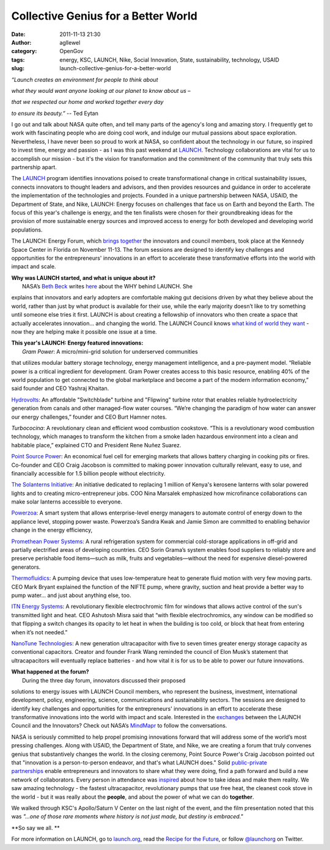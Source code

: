 Collective Genius for a Better World
####################################
:date: 2011-11-13 21:30
:author: agllewel
:category: OpenGov
:tags: energy, KSC, LAUNCH, Nike, Social Innovation, State, sustainability, technology, USAID
:slug: launch-collective-genius-for-a-better-world

.. raw:: html

   <div style="text-align: center;">

*“Launch creates an environment for people to think about*

.. raw:: html

   </div>

.. raw:: html

   <div style="text-align: center;">

*what they would want anyone looking at our planet to know about us –*

.. raw:: html

   </div>

.. raw:: html

   <div style="text-align: center;">

*that we respected our home and worked together every day*

.. raw:: html

   </div>

.. raw:: html

   <div style="text-align: center;">

*to ensure its beauty.”* -- Ted Eytan

.. raw:: html

   </div>

.. raw:: html

   <div>

I go out and talk about NASA quite often, and tell many parts of the
agency's long and amazing story. I frequently get to work with
fascinating people who are doing cool work, and indulge our mutual
passions about space exploration. Nevertheless, I have never been so
proud to work at NASA, so confident about the technology in our future,
so inspired to invest time, energy and passion - as I was this past
weekend at \ `LAUNCH`_. Technology collaborations are vital for us to
accomplish our mission - but it's the vision for transformation and the
commitment of the community that truly sets this partnership apart.

.. raw:: html

   </div>

.. raw:: html

   <div>

The \ `LAUNCH <http://launch.org>`__ program identifies innovations
poised to create transformational change in critical sustainability
issues, connects innovators to thought leaders and advisors, and then
provides resources and guidance in order to accelerate the
implementation of the technologies and projects. Founded in a unique
partnership between NASA, USAID, the Department of State, and Nike,
LAUNCH: Energy focuses on challenges that face us on Earth and beyond
the Earth. The focus of this year's challenge is energy, and the ten
finalists were chosen for their groundbreaking ideas for the provision
of more sustainable energy sources and improved access to energy for
both developed and developing world populations.

.. raw:: html

   </div>

.. raw:: html

   <div>

The LAUNCH: Energy Forum, which \ `brings together`_ the innovators and
council members, took place at the Kennedy Space Center in Florida on
November 11-13. The forum sessions are designed to identify key
challenges and opportunities for the entrepreneurs' innovations in an
effort to accelerate these transformative efforts into the world with
impact and scale.

| **Why was LAUNCH started, and what is unique about it?**
|  NASA’s \ `Beth Beck`_ writes `here`_ about the WHY behind LAUNCH. She
explains that innovators and early adopters are comfortable making gut
decisions driven by what they believe about the world, rather than just
by what product is available for their use, while the early majority
doesn’t like to try something until someone else tries it first. LAUNCH
is about creating a fellowship of innovators who then create a space
that actually accelerates innovation... and changing the world. The
LAUNCH Council knows \ `what kind of world they want`_ - now they are
helping make it possible one issue at a time.

| **This year's LAUNCH: Energy featured innovations:**
|  *Gram Power*: A micro/mini-grid solution for underserved communities
that utilizes modular battery storage technology, energy management
intelligence, and a pre-payment model. “Reliable power is a critical
ingredient for development. Gram Power creates access to this basic
resource, enabling 40% of the world population to get connected to the
global marketplace and become a part of the modern information economy,”
said founder and CEO Yashraj Khaitan.

`Hydrovolts`_: An affordable "Switchblade" turbine and "Flipwing"
turbine rotor that enables reliable hydroelectricity generation from
canals and other managed-flow water courses. “We’re changing the
paradigm of how water can answer our energy challenges,” founder and CEO
Burt Hamner notes.

*Turbococina*: A revolutionary clean and efficient wood combustion
cookstove. “This is a revolutionary wood combustion technology, which
manages to transform the kitchen from a smoke laden hazardous
environment into a clean and habitable place,” explained CTO and
President Rene Nuñez Suarez.

`Point Source Power`_: An economical fuel cell for emerging markets that
allows battery charging in cooking pits or fires. Co-founder and CEO
Craig Jacobson is committed to making power innovation culturally
relevant, easy to use, and financially accessible for 1.5 billion people
without electricity.

`The Solanterns Initiative`_: An initiative dedicated to replacing 1
million of Kenya's kerosene lanterns with solar powered lights and to
creating micro-entrepreneur jobs. COO Nina Marsalek emphasized how
microfinance collaborations can make solar lanterns accessible to
everyone.

`Powerzoa`_: A smart system that allows enterprise-level energy managers
to automate control of energy down to the appliance level, stopping
power waste. Powerzoa’s Sandra Kwak and Jamie Simon are committed to
enabling behavior change in the energy efficiency,

`Promethean Power Systems`_: A rural refrigeration system for commercial
cold-storage applications in off-grid and partially electrified areas of
developing countries. CEO Sorin Grama’s system enables food suppliers to
reliably store and preserve perishable food items—such as milk, fruits
and vegetables—without the need for expensive diesel-powered generators.

`Thermofluidics`_: A pumping device that uses low-temperature heat to
generate fluid motion with very few moving parts. CEO Mark Bryant
explained the function of the NIFTE pump, where gravity, suction and
heat provide a better way to pump water... and just about anything else,
too.

`ITN Energy Systems`_: A revolutionary flexible electrochromic film for
windows that allows active control of the sun's transmitted light and
heat. CEO Ashutosh Misra said that “with flexible electrochromics, any
window can be modified so that flipping a switch changes its opacity to
let heat in when the building is too cold, or block that heat from
entering when it’s not needed.”

`NanoTune Technologies`_: A new generation ultracapacitor with five to
seven times greater energy storage capacity as conventional capacitors.
Creator and founder Frank Wang reminded the council of Elon Musk’s
statement that ultracapacitors will eventually replace batteries - and
how vital it is for us to be able to power our future innovations.

| **What happened at the forum?**
|  During the three day forum, innovators discussed their proposed
solutions to energy issues with LAUNCH Council members, who represent
the business, investment, international development, policy,
engineering, science, communications and sustainability sectors. The
sessions are designed to identify key challenges and opportunities for
the entrepreneurs' innovations in an effort to accelerate these
transformative innovations into the world with impact and scale.
Interested in the \ `exchanges`_ between the LAUNCH Council and the
Innovators? Check out NASA’s \ `MindMapr`_ to follow the conversations.

NASA is seriously committed to help propel promising innovations forward
that will address some of the world’s most pressing challenges. Along
with USAID, the Department of State, and Nike, we are creating a forum
that truly convenes genius that substantively changes the world. In the
closing ceremony, Point Source Power's Craig Jacobson pointed out that
"innovation is a person-to-person endeavor, and that's what LAUNCH
does." Solid \ `public-private partnerships`_ enable entrepreneurs and
innovators to share what they were doing, find a path forward and build
a new network of collaborators. Every person in attendance
was \ `inspired`_ about how to take ideas and make them reality. We saw
amazing technology - the fastest ultracapacitor, revolutionary pumps
that use free heat, the cleanest cook stove in the world - but it was
really about the \ **people**, and about the power of what we can
do \ **together**.

.. raw:: html

   </div>

.. raw:: html

   <div>

We walked through KSC's Apollo/Saturn V Center on the last night of the
event, and the film presentation noted that this was \ *"...one of those
rare moments where history is not just made, but destiny is embraced."*

.. raw:: html

   </div>

.. raw:: html

   <div>

**So say we all. **

.. raw:: html

   </div>

.. raw:: html

   <div>

For more information on LAUNCH, go to \ `launch.org`_, read
the \ `Recipe for the Future`_, or follow \ `@launchorg`_ on Twitter.

.. raw:: html

   </div>

.. _LAUNCH: http://www.floridatoday.com/article/20111111/NEWS01/311110049/Innovators-tout-10-energy-ideas
.. _brings together: http://twitter.com/#!/launchorg/status/135447047951233024
.. _Beth Beck: http://twitter.com/#!/bethbeck
.. _here: http://www.opennasa.com/2011/01/28/launch-we-know-why-do-you/
.. _what kind of world they want: http://www.fragileoasis.org/blog/2011/7/what-kind-world-do-you-want/
.. _Hydrovolts: http://hydrovolts.com/
.. _Point Source Power: http://www.pointsourcepower.com/
.. _The Solanterns Initiative: http://www.solanterns.com/
.. _Powerzoa: http://powerzoa.com/
.. _Promethean Power Systems: http://www.coolectrica.com/
.. _Thermofluidics: http://www.thermofluidics.com/
.. _ITN Energy Systems: http://www.itnes.com/
.. _NanoTune Technologies: http://www.nanotune.com/
.. _exchanges: http://twitter.com/#!/launchorg/status/135462100947578880
.. _MindMapr: http://mindmapr.nasa.gov/
.. _public-private partnerships: http://twitter.com/#!/RobAtState/status/135402456933867520
.. _inspired: http://twitter.com/#!/StateOfTrey/status/135496641837932545
.. _launch.org: http://launch.org/
.. _Recipe for the Future: http://launch.org/story/44/recipe-for-the-future
.. _@launchorg: http://twitter.com/launchorg
